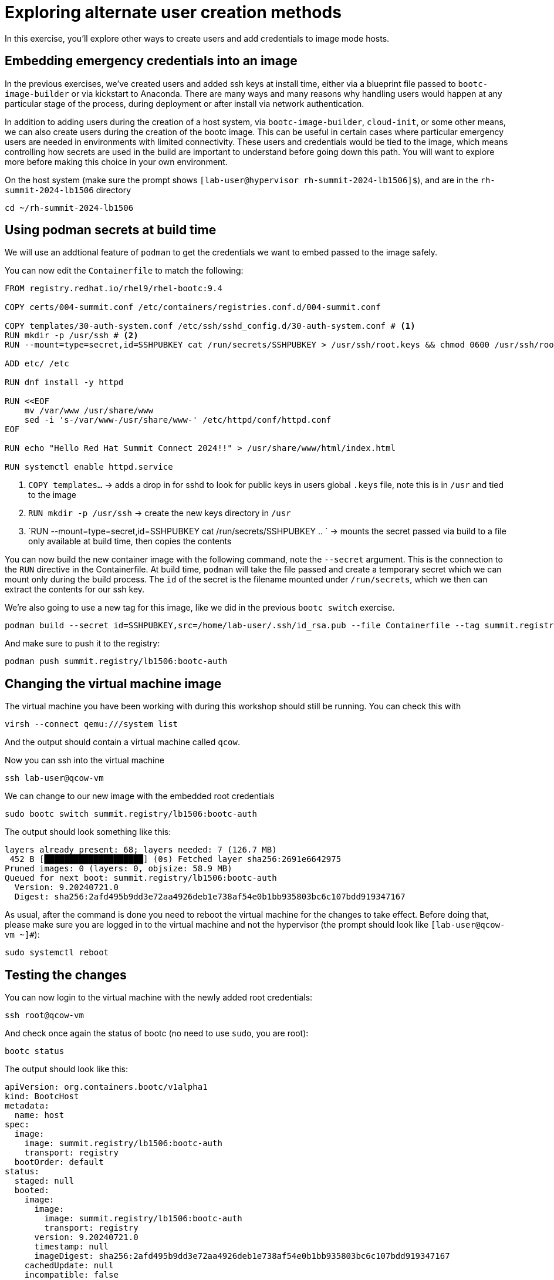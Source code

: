 = Exploring alternate user creation methods

In this exercise, you'll explore other ways to create users and add credentials to image mode hosts.

[#add-creds]
== Embedding emergency credentials into an image
In the previous exercises, we've created users and added ssh keys at install time, either via a blueprint file 
passed to `bootc-image-builder` or via kickstart to Anaconda. There are many ways and many reasons why handling 
users would happen at any particular stage of the process, during deployment or after install via network authentication.

In addition to adding users during the creation of a host system, via `bootc-image-builder`, `cloud-init`, or some other means, we can also create users during
the creation of the bootc image. This can be useful in certain cases where particular emergency users are needed in environments with limited connectivity. 
These users and credentials would be tied to the image, which means controlling how secrets are used in the build are important to understand before going 
down this path. You will want to explore more before making this choice in your own environment.

On the host system (make sure the prompt shows `[lab-user@hypervisor rh-summit-2024-lb1506]$`), and are in the `rh-summit-2024-lb1506` directory

[source,bash]
----
cd ~/rh-summit-2024-lb1506
----

[#secrets]
== Using podman secrets at build time

We will use an addtional feature of `podman` to get the credentials we want to embed passed to the image safely.

You can now edit the `Containerfile` to match the following:

[source,dockerfile]
----
FROM registry.redhat.io/rhel9/rhel-bootc:9.4

COPY certs/004-summit.conf /etc/containers/registries.conf.d/004-summit.conf

COPY templates/30-auth-system.conf /etc/ssh/sshd_config.d/30-auth-system.conf # <1>
RUN mkdir -p /usr/ssh # <2>
RUN --mount=type=secret,id=SSHPUBKEY cat /run/secrets/SSHPUBKEY > /usr/ssh/root.keys && chmod 0600 /usr/ssh/root.keys # <3>

ADD etc/ /etc

RUN dnf install -y httpd

RUN <<EOF
    mv /var/www /usr/share/www
    sed -i 's-/var/www-/usr/share/www-' /etc/httpd/conf/httpd.conf
EOF

RUN echo "Hello Red Hat Summit Connect 2024!!" > /usr/share/www/html/index.html

RUN systemctl enable httpd.service
----
<1> `COPY templates...` -> adds a drop in for sshd to look for public keys in users global `.keys` file, note this is in `/usr` and tied to the image
<2> `RUN mkdir -p /usr/ssh` -> create the new keys directory in `/usr`
<3> `RUN --mount=type=secret,id=SSHPUBKEY cat /run/secrets/SSHPUBKEY .. ` -> mounts the secret passed via build to a file only available at build time, then copies the contents

You can now build the new container image with the following command, note the `--secret` argument. This is the connection to the `RUN` directive 
in the Containerfile. At build time, `podman` will take the file passed and create a temporary secret which we can mount only during the build process. 
The `id` of the secret is the filename mounted under `/run/secrets`, which we then can extract the contents for our ssh key.

We're also going to use a new tag for this image, like we did in the previous `bootc switch` exercise.

[source,bash]
----
podman build --secret id=SSHPUBKEY,src=/home/lab-user/.ssh/id_rsa.pub --file Containerfile --tag summit.registry/lb1506:bootc-auth
----

And make sure to push it to the registry:

[source,bash]
----
podman push summit.registry/lb1506:bootc-auth
----

[#switch-creds]
== Changing the virtual machine image

The virtual machine you have been working with during this workshop should still be running. You can check this with

[source,bash]
----
virsh --connect qemu:///system list
----

And the output should contain a virtual machine called `qcow`.

Now you can ssh into the virtual machine

[source,bash]
----
ssh lab-user@qcow-vm
----

We can change to our new image with the embedded root credentials

[source,bash]
----
sudo bootc switch summit.registry/lb1506:bootc-auth
----

The output should look something like this:

----
layers already present: 68; layers needed: 7 (126.7 MB)
 452 B [████████████████████] (0s) Fetched layer sha256:2691e6642975            
Pruned images: 0 (layers: 0, objsize: 58.9 MB)
Queued for next boot: summit.registry/lb1506:bootc-auth
  Version: 9.20240721.0
  Digest: sha256:2afd495b9dd3e72aa4926deb1e738af54e0b1bb935803bc6c107bdd919347167
----
As usual, after the command is done you need to reboot the virtual machine
for the changes to take effect. Before doing that, please make sure you are logged in to the
virtual machine and not the hypervisor (the prompt should look like `[lab-user@qcow-vm ~]#`):

[source,bash]
----
sudo systemctl reboot
----

[#user-test]
== Testing the changes

You can now login to the virtual machine with the newly added root credentials:

[source,bash]
----
ssh root@qcow-vm
----

And check once again the status of bootc (no need to use `sudo`, you are root):

[source,bash]
----
bootc status
----

The output should look like this:

[source,yaml]
----
apiVersion: org.containers.bootc/v1alpha1
kind: BootcHost
metadata:
  name: host
spec:
  image:
    image: summit.registry/lb1506:bootc-auth
    transport: registry
  bootOrder: default
status:
  staged: null
  booted:
    image:
      image:
        image: summit.registry/lb1506:bootc-auth
        transport: registry
      version: 9.20240721.0
      timestamp: null
      imageDigest: sha256:2afd495b9dd3e72aa4926deb1e738af54e0b1bb935803bc6c107bdd919347167
    cachedUpdate: null
    incompatible: false
    pinned: false
    ostree:
      checksum: 6307d9fdc8be3f0c202ce49e311b1d046d6d606dea7bcff51ad5d8910f7887b3
      deploySerial: 0
  rollback:
    image:
      image:
        image: summit.registry/lb1506:bootc-wp
        transport: registry
      version: 9.20240721.0
      timestamp: null
      imageDigest: sha256:af3c6bd4ae7beb9bb10f9846c7bc9d9ba1ede259b4b45e581ddcd97ab2df4380
    cachedUpdate: null
    incompatible: false
    pinned: false
    ostree:
      checksum: 543f6c9a5b8e2f354db71adda5db7ca74b53bcb9fdf8c8fcd391e7c66c77062a
      deploySerial: 0
  rollbackQueued: false
  type: bootcHost
----

Feel free to explore the virtual machine before moving on to the next section, remembering you are now `root`.

Since we've moved away from the WordPress image back to a standard httpd service, you can look for the original 
index file on disk or via `curl`.

Before proceeding, make sure you have logged out of the virtual machine:

[source,bash]
----
logout
----
